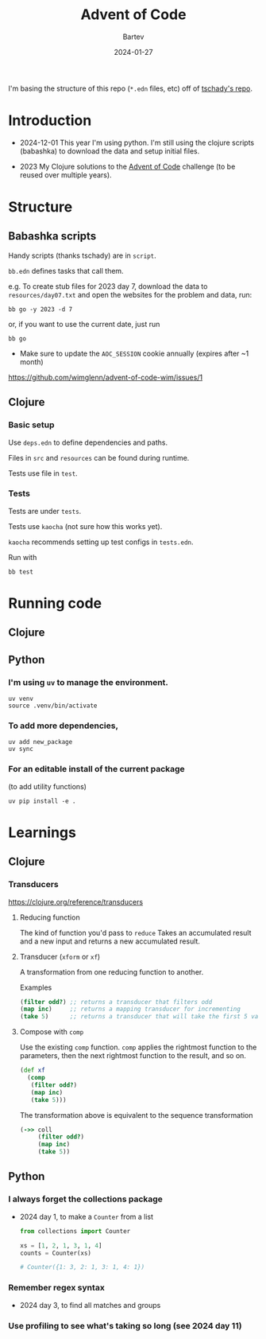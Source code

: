 #+title: Advent of Code
#+author: Bartev
#+date: 2024-01-27

I'm basing the structure of this repo (=*.edn= files, etc) off of [[https://github.com/tschady/advent-of-code/tree/main][tschady's repo]].

* Introduction

- 2024-12-01 This year I'm using python.
  I'm still using the clojure scripts (babashka) to download the data and setup initial files.

- 2023 My Clojure solutions to the [[https://adventofcode.com][Advent of Code]] challenge (to be reused over multiple years).

* Structure

** Babashka scripts

Handy scripts (thanks tschady) are in =script=.

=bb.edn= defines tasks that call them.

e.g. To create stub files for 2023 day 7, download the data to =resources/day07.txt= and open the websites for the problem and data, run:

#+begin_example
  bb go -y 2023 -d 7
#+end_example

or, if you want to use the current date, just run

#+begin_example
  bb go
#+end_example

- Make sure to update the =AOC_SESSION= cookie annually (expires after ~1 month)
[[https://github.com/wimglenn/advent-of-code-wim/issues/1]]

** Clojure
*** Basic setup

Use =deps.edn= to define dependencies and paths.

Files in =src= and =resources= can be found during runtime.

Tests use file in =test=.

*** Tests

Tests are under =tests=.

Tests use =kaocha= (not sure how this works yet).

=kaocha= recommends setting up test configs in =tests.edn=.

Run with

#+begin_example
  bb test
#+end_example

* Running code

** Clojure

** Python

*** I'm using =uv= to manage the environment.

#+begin_src shell :results verbatim
  uv venv
  source .venv/bin/activate
#+end_src

*** To add more dependencies,
#+begin_src shell :results verbatim
  uv add new_package
  uv sync
#+end_src

*** For an editable install of the current package
(to add utility functions)

#+begin_src shell :results verbatim
  uv pip install -e .
#+end_src

* Learnings

** Clojure
*** Transducers
[[https://clojure.org/reference/transducers]]

**** Reducing function
The kind of function you'd pass to =reduce=
Takes an accumulated result and a new input and returns a new accumulated result.

**** Transducer (=xform= or =xf=)
A transformation from one reducing function to another.

Examples
#+begin_src clojure
  (filter odd?) ;; returns a transducer that filters odd
  (map inc)     ;; returns a mapping transducer for incrementing
  (take 5)      ;; returns a transducer that will take the first 5 values
#+end_src
**** Compose with =comp=
Use the existing =comp= function.
=comp= applies the rightmost function to the parameters, then the next rightmost function to the result, and so on.

#+begin_src clojure
  (def xf
    (comp
     (filter odd?)
     (map inc)
     (take 5)))
#+end_src

The transformation above is equivalent to the sequence transformation
#+begin_src clojure
  (->> coll
       (filter odd?)
       (map inc)
       (take 5))
#+end_src
** Python
*** I always forget the collections package
- 2024 day 1, to make a =Counter= from a list
  #+begin_src python
    from collections import Counter

    xs = [1, 2, 1, 3, 1, 4]
    counts = Counter(xs)

    # Counter({1: 3, 2: 1, 3: 1, 4: 1})
  #+end_src
*** Remember regex syntax
- 2024 day 3, to find all matches and groups
*** Use profiling to see what's taking so long (see 2024 day 11)
